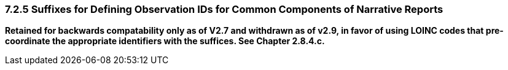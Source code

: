 === 7.2.5 Suffixes for Defining Observation IDs for Common Components of Narrative Reports

*Retained for backwards compatability only as of V2.7 and withdrawn as of v2.9, in favor of using LOINC codes that pre-coordinate the appropriate identifiers with the suffices. See Chapter 2.8.4.c.*

